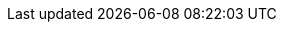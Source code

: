 //
// openEHR online resources; note variable substitutions in some of these for release id
//
:openehr_18308: http://www.openehr.org/releases/trunk/architecture/iso18308_conformance.pdf
:openehr_awb: http://www.openehr.org/downloads/ADLworkbench/home
:openehr_awb_profiles: https://github.com/openEHR/adl-tools/tree/master/apps/resources/aom_profiles
:openehr_am_overview: http://www.openehr.org/releases/AM/{am_release}/Overview.html
:openehr_am_adl14: http://www.openehr.org/releases/AM/{am_release}/ADL1.4.html
:openehr_am_aom14: http://www.openehr.org/releases/AM/{am_release}/AOM1.4.html
:openehr_am_adl2: http://www.openehr.org/releases/AM/{am_release}/ADL2.html
:openehr_am_aom2: http://www.openehr.org/releases/AM/{am_release}/AOM2.html
:openehr_am_opt2: http://www.openehr.org/releases/AM/{am_release}/OPT2.html
:openehr_am_id: http://www.openehr.org/releases/AM/{am_release}/Identification.html
:openehr_am_def_pri: http://www.openehr.org/releases/1.0.2/architecture/am/archetype_principles.pdf
:openehr_am_arch_sys: http://www.openehr.org/releases/1.0.2/architecture/am/archetype_system.pdf
:openehr_am_oap: http://www.openehr.org/releases/1.0.2/architecture/am/openehr_archetype_profile.pdf 
:openehr_CKM: http://www.openEHR.org/ckm
:openehr_odin: http://www.openehr.org/releases/BASE/{base_release}/odin.html
:openehr_overview: http://www.openehr.org/releases/BASE/{base_release}/architecture_overview.html
:openehr_query_aql: http://www.openehr.org/releases/QUERY/{query_release}/AQL.html
:openehr_rm: http://www.openehr.org/releases/RM/{rm_release}/docs/index
:openehr_rm_data_types: http://www.openehr.org/releases/RM/{rm_release}/data_types.html
:openehr_rm_data_structures: http://www.openehr.org/releases/RM/{rm_release}/data_structures.html
:openehr_rm_common: http://www.openehr.org/releases/RM/{rm_release}/common.html
:openehr_rm_ehr: http://www.openehr.org/releases/RM/{rm_release}/ehr.html
:openehr_rm_ehr_extract: http://www.openehr.org/releases/RM/{rm_release}/ehr_extract.html
:openehr_rm_integration: http://www.openehr.org/releases/RM/{rm_release}/integration.html
:openehr_rm_support: http://www.openehr.org/releases/RM/{rm_release}/support.html
:openehr_terminology: http://www.openehr.org/releases/TERM/{term_release}/SupportTerminology.html
:openehr_terminology_resources: https://github.com/openEHR/terminology
:template_Designer: http://www.openehr.org/downloads/modellingtools

//
// e-Health online resources
//
:bfo: http://ifomis.uni-saarland.de/bfo/
:cimi_home: http://www.hl7.org/Special/Committees/cimi/index.cfm
:fma: http://sig.biostr.washington.edu/projects/fm/
:iana: http://www.iana.org/
:iao:  https://code.google.com/p/information-artifact-ontology/
:ihtsdo: http://www.ihtsdo.org
:linkehr: http://linkehr.com 
:loinc: http://loinc.org
:obo: http://www.obofoundry.org/
:ogms: https://code.google.com/p/ogms/
:protege: http://protege.stanford.edu/
:snomed_ct: http://www.ihtsdo.org
:who_icd: http://www.who.int/classifications/icd/en/
:who_icpc: http://www.who.int/classifications/icd/adaptations/icpc2/en/
:ucum: http://unitsofmeasure.org/ucum.html
